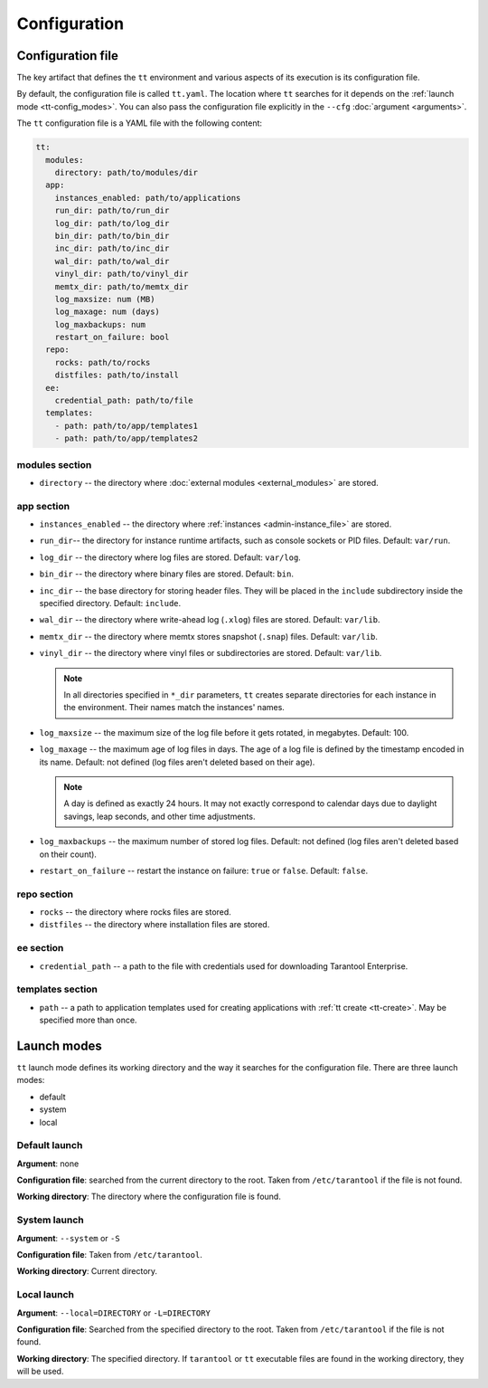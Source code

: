.. _tt-config:

Configuration
=============

.. _tt-config_file:

Configuration file
------------------

The key artifact that defines the ``tt`` environment and various aspects of its
execution is its configuration file.

By default, the configuration file is called ``tt.yaml``. The location
where ``tt`` searches for it depends on the :ref:`launch mode <tt-config_modes>`.
You can also pass the configuration file explicitly in the ``--cfg``
:doc:`argument <arguments>`.

The ``tt`` configuration file is a YAML file with the following content:

..  code:: yaml

    tt:
      modules:
        directory: path/to/modules/dir
      app:
        instances_enabled: path/to/applications
        run_dir: path/to/run_dir
        log_dir: path/to/log_dir
        bin_dir: path/to/bin_dir
        inc_dir: path/to/inc_dir
        wal_dir: path/to/wal_dir
        vinyl_dir: path/to/vinyl_dir
        memtx_dir: path/to/memtx_dir
        log_maxsize: num (MB)
        log_maxage: num (days)
        log_maxbackups: num
        restart_on_failure: bool
      repo:
        rocks: path/to/rocks
        distfiles: path/to/install
      ee:
        credential_path: path/to/file
      templates:
        - path: path/to/app/templates1
        - path: path/to/app/templates2

modules section
~~~~~~~~~~~~~~~

*   ``directory`` -- the directory where :doc:`external modules <external_modules>`
    are stored.

.. _tt-config_file_app:

app section
~~~~~~~~~~~

*   ``instances_enabled`` -- the directory where :ref:`instances <admin-instance_file>`
    are stored.
*   ``run_dir``-- the directory for instance runtime artifacts, such as console
    sockets or PID files. Default: ``var/run``.
*   ``log_dir`` -- the directory where log files are stored. Default: ``var/log``.
*   ``bin_dir`` -- the directory where binary files are stored. Default: ``bin``.
*   ``inc_dir`` -- the base directory for storing header files. They will
    be placed in the ``include`` subdirectory inside the specified directory.
    Default: ``include``.
*   ``wal_dir`` -- the directory where write-ahead log (``.xlog``) files are stored.
    Default: ``var/lib``.
*   ``memtx_dir`` -- the directory where memtx stores snapshot (``.snap``) files.
    Default: ``var/lib``.
*   ``vinyl_dir`` -- the directory where vinyl files or subdirectories are stored.
    Default: ``var/lib``.

    .. note::

        In all directories specified in ``*_dir`` parameters, ``tt`` creates separate
        directories for each instance in the environment. Their names match the instances'
        names.

*   ``log_maxsize`` -- the maximum size of the log file before it gets rotated,
    in megabytes. Default: 100.
*   ``log_maxage`` -- the maximum age of log files in days. The age of a log
    file is defined by the timestamp encoded in its name. Default: not defined
    (log files aren't deleted based on their age).

    ..  note::

        A day is defined as exactly 24 hours. It may not exactly correspond to
        calendar days due to daylight savings, leap seconds, and other time adjustments.

*   ``log_maxbackups`` -- the maximum number of stored log files.
    Default: not defined (log files aren't deleted based on their count).
*   ``restart_on_failure`` -- restart the instance on failure: ``true`` or ``false``.
    Default: ``false``.

.. _tt-config_file_repo:

repo section
~~~~~~~~~~~~

*   ``rocks`` -- the directory where rocks files are stored.
*   ``distfiles`` -- the directory where installation files are stored.

.. _tt-config_file_ee:

ee section
~~~~~~~~~~

*   ``credential_path`` -- a path to the file with credentials used for
    downloading Tarantool Enterprise.

templates section
~~~~~~~~~~~~~~~~~

*   ``path`` -- a path to application templates used for creating applications with
    :ref:`tt create <tt-create>`. May be specified more than once.

.. _tt-config_modes:

Launch modes
------------

``tt`` launch mode defines its working directory and the way it searches for the
configuration file. There are three launch modes:

*   default
*   system
*   local

Default launch
~~~~~~~~~~~~~~

**Argument**: none

**Configuration file**: searched from the current directory to the root.
Taken from ``/etc/tarantool`` if the file is not found.

**Working directory**: The directory where the configuration file is found.

.. _tt-config_modes-system:

System launch
~~~~~~~~~~~~~

**Argument**: ``--system`` or ``-S``

**Configuration file**: Taken from ``/etc/tarantool``.

**Working directory**: Current directory.

.. _tt-config_modes-local:

Local launch
~~~~~~~~~~~~

**Argument**: ``--local=DIRECTORY`` or ``-L=DIRECTORY``

**Configuration file**: Searched from the specified directory to the root.
Taken from ``/etc/tarantool`` if the file is not found.

**Working directory**: The specified directory. If ``tarantool`` or ``tt``
executable files are found in the working directory, they will be used.